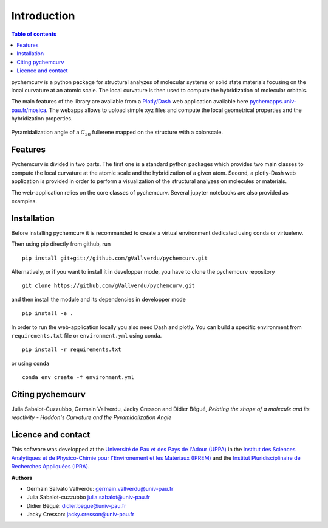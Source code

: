 ============
Introduction
============

.. contents:: Table of contents

pychemcurv is a python package for structural analyzes of molecular systems or 
solid state materials focusing on the local curvature at an atomic scale. The 
local curvature is then used to compute the hybridization of molecular orbitals.

The main features of the library are available from a 
`Plotly/Dash <https://plot.ly/dash/>`_ web application available
here `pychemapps.univ-pau.fr/mosica <https://pychemapps.univ-pau.fr/mosaica/>`_.
The webapps allows to upload simple xyz files and compute the local geometrical
properties and the hybridization properties.

.. figure:: img/screenshot.png
    :align: center
    :width: 300

    Pyramidalization angle of a :math:`C_{28}` fullerene mapped on the structure
    with a colorscale.

Features
========

Pychemcurv is divided in two parts. The first one is a standard python packages 
which provides two main classes to compute the local curvature at the atomic 
scale and the hybridization of a given atom. Second, a plotly-Dash web 
application is provided in order to perform a visualization of the structural 
analyzes on molecules or materials.

The web-application relies on the core classes of pychemcurv. Several jupyter 
notebooks are also provided as examples.

Installation
============

Before installing pychemcurv it is recommanded to create a virtual environment 
dedicated using conda or virtuelenv.

Then using pip directly from github, run

::

    pip install git+git://github.com/gVallverdu/pychemcurv.git


Alternatively, or if you want to install it in developper mode, 
you have to clone the pychemcurv repository

:: 

    git clone https://github.com/gVallverdu/pychemcurv.git

and then install the module and its dependencies in developper mode

::

    pip install -e .


In order to run the web-application locally you also need Dash and plotly. 
You can build a specific environment from ``requirements.txt`` file or 
``environment.yml`` using conda.

::

    pip install -r requirements.txt

or using ``conda``

::

    conda env create -f environment.yml
    

Citing pychemcurv
=================

Julia Sabalot-Cuzzubbo, Germain Vallverdu, Jacky Cresson and Didier Bégué, 
*Relating the shape of a molecule and its reactivity - Haddon's Curvature and 
the Pyramidalization Angle*

Licence and contact
===================

This software was developped at the `Université de Pau et des Pays de l'Adour
(UPPA) <http://www.univ-pau.fr>`_ in the `Institut des Sciences Analytiques et
de Physico-Chimie pour l'Environement et les Matériaux (IPREM)
<http://iprem.univ-pau.fr/>`_ and the `Institut Pluridisciplinaire de Recherches
Appliquées (IPRA) <http://ipra.univ-pau.fr/>`_.


**Authors**

* Germain Salvato Vallverdu: `germain.vallverdu@univ-pau.fr <germain.vallverdu@univ-pau.fr>`_
* Julia Sabalot-cuzzubbo `julia.sabalot@univ-pau.fr  <sabalot.julia@univ-pau.fr>`_
* Didier Bégué: `didier.begue@univ-pau.fr <didier.begue@univ-pau.fr>`_
* Jacky Cresson: `jacky.cresson@univ-pau.fr <jacky.cresson@univ-pau.fr>`_


|UPPA| |CNRS| |IPREM|

.. |UPPA| image:: https://www.univ-pau.fr/skins/uppa_cms-orange/resources/img/logoUPPA.png
  :target: https://www.univ-pau.fr/en/home.html
  :height: 100

.. |IPREM| image:: https://annuaire.helioparc.fr/img/2019/11/logo-9.png
  :target: https://iprem.univ-pau.fr/fr/index.html
  :height: 100

.. |CNRS| image:: http://www.cnrs.fr/themes/custom/cnrs/logo.svg
  :target: http://www.cnrs.fr/
  :height: 100


